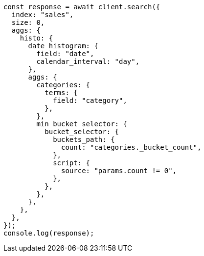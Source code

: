 // This file is autogenerated, DO NOT EDIT
// Use `node scripts/generate-docs-examples.js` to generate the docs examples

[source, js]
----
const response = await client.search({
  index: "sales",
  size: 0,
  aggs: {
    histo: {
      date_histogram: {
        field: "date",
        calendar_interval: "day",
      },
      aggs: {
        categories: {
          terms: {
            field: "category",
          },
        },
        min_bucket_selector: {
          bucket_selector: {
            buckets_path: {
              count: "categories._bucket_count",
            },
            script: {
              source: "params.count != 0",
            },
          },
        },
      },
    },
  },
});
console.log(response);
----
